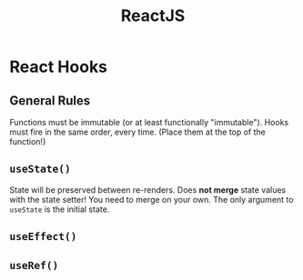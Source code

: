 :PROPERTIES:
:ID:       11403734-d689-4eab-bb44-e7050b415d70
:END:
#+title: ReactJS
#+filetags: web webdev programming javascript frontend

* React Hooks
** General Rules
Functions must be immutable (or at least functionally "immutable").
Hooks must fire in the same order, every time. (Place them at the top of the function!)
** ~useState()~
State will be preserved between re-renders.
Does *not merge* state values with the state setter! You need to merge on your own.
The only argument to ~useState~ is the initial state.
** ~useEffect()~
** ~useRef()~
